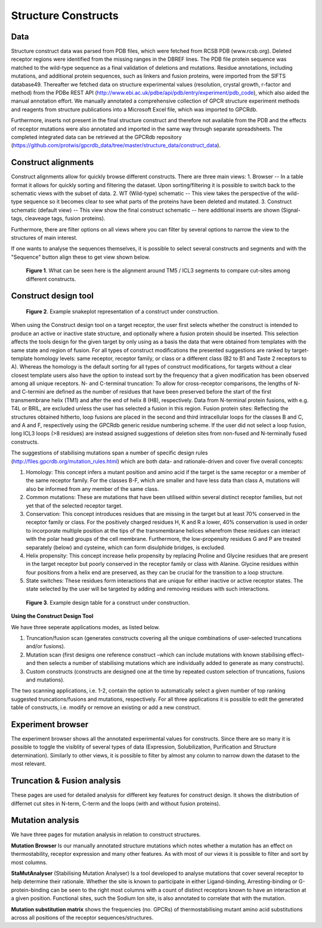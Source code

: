 Structure Constructs
=================

Data
-----------------
Structure construct data was parsed from PDB files, which were fetched from RCSB PDB (www.rcsb.org). Deleted receptor regions were identified from the missing ranges in the DBREF lines. The PDB file protein sequence was matched to the wild-type sequence as a final validation of deletions and mutations. Residue annotations, including mutations, and additional protein sequences, such as linkers and fusion proteins, were imported from the SIFTS database49. Thereafter we fetched data on structure experimental values (resolution, crystal growth, r-factor and method) from the PDBe REST API (http://www.ebi.ac.uk/pdbe/api/pdb/entry/experiment/pdb_code), which also aided the manual annotation effort. We manually annotated a comprehensive collection of GPCR structure experiment methods and reagents from structure publications into a Microsoft Excel file, which was imported to GPCRdb. 

Furthermore, inserts not present in the final structure construct and therefore not available from the PDB and the effects of receptor mutations were also annotated and imported in the same way through separate spreadsheets. The completed integrated data can be retrieved at the GPCRdb repository (https://github.com/protwis/gpcrdb_data/tree/master/structure_data/construct_data).


Construct alignments
-----------------
Construct alignments allow for quickly browse different constructs. There are three main views:
1. Browser -- In a table format it allows for quickly sorting and filtering the dataset. Upon sorting/filtering it is possible to switch back to the schematic views with the subset of data. 
2. WT (Wild-type) schematic -- This view takes the perspective of the wild-type sequence so it becomes clear to see what parts of the proteins have been deleted and mutated.
3. Construct schematic (default view) -- This view show the final construct schematic -- here additional inserts are shown (Signal-tags, cleaveage tags, fusion proteins).

Furthermore, there are filter options on all views where you can filter by several options to narrow the view to the structures of main interest.

If one wants to analyse the sequences themselves, it is possible to select several constructs and segments and with the "Sequence" button align these to get view shown below.

..  figure:: _static/align_construct_browser.png
    :alt: Examples of alignment of some constructs

    **Figure 1**. What can be seen here is the alignment around TM5 / ICL3 segments to compare cut-sites among different constructs.


Construct design tool
-----------------

..  figure:: _static/construct_design_snakeplot.png
    :alt: Example snakeplot representation of a construct under construction.

    **Figure 2**. Example snakeplot representation of a construct under construction.



When using the Construct design tool on a target receptor, the user first selects whether the construct is intended to produce an active or inactive state structure, and optionally where a fusion protein should be inserted. This selection affects the tools design for the given target by only using as a basis the data that were obtained from templates with the same state and region of fusion. 
For all types of construct modifications the presented suggestions are ranked by target-template homology levels: same receptor, receptor family, or class or a different class (B2 to B1 and Taste 2 receptors to A). Whereas the homology is the default sorting for all types of construct modifications, for targets without a clear closest template users also have the option to instead sort by the frequency that a given modification has been observed among all unique receptors. N- and C-terminal truncation: To allow for cross-receptor comparisons, the lengths of N- and C-termini are defined as the number of residues that have been preserved before the start of the first transmembrane helix (TM1) and after the end of helix 8 (H8), respectively. 
Data from N-terminal protein fusions, with e.g. T4L or BRIL, are excluded unless the user has selected a fusion in this region. Fusion protein sites: Reflecting the structures obtained hitherto, loop fusions are placed in the second and third intracellular loops for the classes B and C, and A and F, respectively using the GPCRdb generic residue numbering scheme. If the user did not select a loop fusion, long ICL3 loops (>8 residues) are instead assigned suggestions of deletion sites from non-fused and N-terminally fused constructs.


The suggestions of stabilising mutations span a number of specific design rules (http://files.gpcrdb.org/mutation_rules.html) which are both data- and rationale-driven and cover five overall concepts: 

1.  Homology: This concept infers a mutant position and amino acid if the target is the same receptor or a member of the same receptor family. For the classes B-F, which are smaller and have less data than class A, mutations will also be informed from any member of the same class.

2.  Common mutations: These are mutations that have been utilised within several distinct receptor families, but not yet that of the selected receptor target.

3.  Conservation: This concept introduces residues that are missing in the target but at least 70% conserved in the receptor family or class. For the positively charged residues H, K and R a lower, 40% conservation is used in order to incorporate multiple position at the tips of the transmembrane helices wherefrom these residues can interact with the polar head groups of the cell membrane. Furthermore, the low-propensity residues G and P are treated separately (below) and cysteine, which can form disulphide bridges, is excluded.

4.  Helix propensity: This concept increase helix propensity by replacing Proline and Glycine residues that are present in the target receptor but poorly conserved in the receptor family or class with Alanine. Glycine residues within four positions from a helix end are preserved, as they can be crucial for the transition to a loop structure. 

5.  State switches: These residues form interactions that are unique for either inactive or active receptor states. The state selected by the user will be targeted by adding and removing residues with such interactions.


..  figure:: _static/construct_design_table.png
    :alt: Example design table for a construct under construction.

    **Figure 3**. Example design table for a construct under construction.

**Using the Construct Design Tool**

We have three seperate applications modes, as listed below.

1.  Truncation/fusion scan (generates constructs covering all the unique combinations of user-selected truncations and/or fusions).

2.  Mutation scan (first designs one reference construct –which can include mutations with known stabilising effect–  and then selects a number of stabilising mutations which are individually added to generate as many constructs).

3.  Custom constructs (constructs are designed one at the time by repeated custom selection of truncations, fusions and mutations).

The two scanning applications, i.e. 1-2, contain the option to automatically select a given number of top ranking suggested truncations/fusions and mutations, respectively. For all three applications it is possible to edit the generated table of constructs, i.e. modify or remove an existing or add a new construct.




Experiment browser
-----------------
The experiment browser shows all the annotated experimental values for constructs. Since there are so many it is possible to toggle the visiblity of several types of data (Expression, Solubilization, Purification and Structure determination). Similarly to other views, it is possible to filter by almost any column to narrow down the dataset to the most relevant. 


Truncation & Fusion analysis
-----------------
These pages are used for detailed analysis for different key features for construct design. It shows the distribution of differnet cut sites in N-term, C-term and the loops (with and without fusion proteins).


Mutation analysis
-----------------
We have three pages for mutation analysis in relation to construct structures.

**Mutation Browser** Is our manually annotated structure mutations which notes whether a mutation has an effect on thermostability, receptor expression and many other features. As with most of our views it is possible to filter and sort by most columns.

**StaMutAnalyser** (Stabilising Mutation Analyser) Is a tool developed to analyse mutations that cover several receptor to help determine their rationale. Whether the site is known to participate in either Ligand-binding, Arresting-binding or G-protein-binding can be seen to the right most columns with a count of distinct receptors known to have an interaction at a given position. Functional sites, such the Sodium Ion site, is also annotated to correlate that with the mutation.

**Mutation substitution matrix** shows the frequencies (no. GPCRs) of thermostabilising mutant amino acid substitutions across all positions of the receptor sequences/structures.
